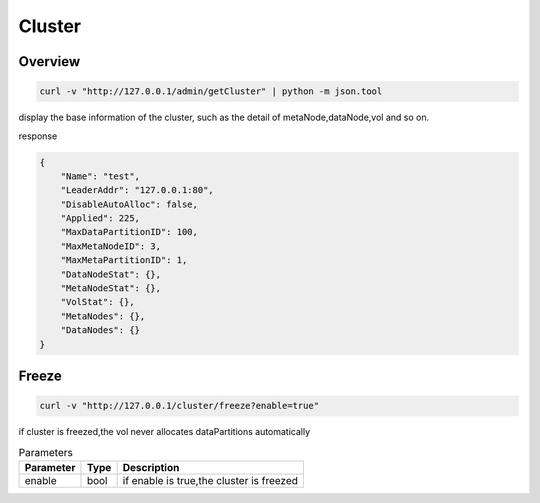 Cluster
=======

Overview
--------

.. code-block:: bash

   curl -v "http://127.0.0.1/admin/getCluster" | python -m json.tool


display the base information of the cluster, such as the detail of metaNode,dataNode,vol and so on.

response

.. code-block:: json

   {
       "Name": "test",
       "LeaderAddr": "127.0.0.1:80",
       "DisableAutoAlloc": false,
       "Applied": 225,
       "MaxDataPartitionID": 100,
       "MaxMetaNodeID": 3,
       "MaxMetaPartitionID": 1,
       "DataNodeStat": {},
       "MetaNodeStat": {},
       "VolStat": {},
       "MetaNodes": {},
       "DataNodes": {}
   }


Freeze
------

.. code-block:: bash

   curl -v "http://127.0.0.1/cluster/freeze?enable=true"

if cluster is freezed,the vol never allocates dataPartitions automatically

.. csv-table:: Parameters
   :header: "Parameter", "Type", "Description"

   "enable", "bool", "if enable is true,the cluster is freezed"